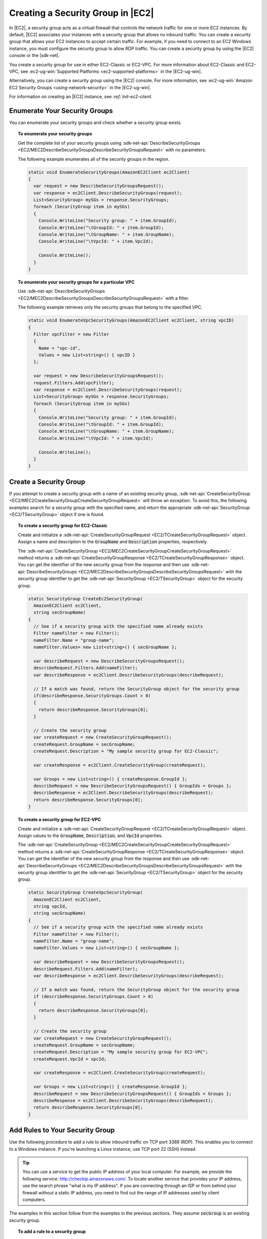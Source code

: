 .. Copyright 2010-2018 Amazon.com, Inc. or its affiliates. All Rights Reserved.

   This work is licensed under a Creative Commons Attribution-NonCommercial-ShareAlike 4.0
   International License (the "License"). You may not use this file except in compliance with the
   License. A copy of the License is located at http://creativecommons.org/licenses/by-nc-sa/4.0/.

   This file is distributed on an "AS IS" BASIS, WITHOUT WARRANTIES OR CONDITIONS OF ANY KIND,
   either express or implied. See the License for the specific language governing permissions and
   limitations under the License.

.. _create-security-group:

##################################
Creating a Security Group in |EC2|
##################################

.. meta::
   :description: Use this .NET code example to learn how to create Amazon EC2 security groups.
   :keywords: AWS SDK for .NET examples, Amazon EC2 security groups

In |EC2|, a security group acts as a virtual firewall that controls the network traffic for one or
more EC2 instances. By default, |EC2| associates your instances with a security group that allows no
inbound traffic. You can create a security group that allows your EC2 instances to accept certain
traffic. For example, if you need to connect to an EC2 Windows instance, you must configure the
security group to allow RDP traffic. You can create a security group by using the |EC2| console or the
|sdk-net|.

You create a security group for use in either EC2-Classic or EC2-VPC. For more information about
EC2-Classic and EC2-VPC, see :ec2-ug-win:`Supported Platforms <ec2-supported-platforms>` in the
|EC2-ug-win|.

Alternatively, you can create a security group using the |EC2| console. For more information, see
:ec2-ug-win:`Amazon EC2 Security Groups <using-network-security>` in the |EC2-ug-win|.

For information on creating an |EC2| instance, see `:ref:`init-ec2-client`.

.. _enumerate-security-groups:

Enumerate Your Security Groups
==============================

You can enumerate your security groups and check whether a security group exists.

.. topic:: To enumerate your security groups

    Get the complete list of your security groups using
    :sdk-net-api:`DescribeSecurityGroups <EC2/MEC2DescribeSecurityGroupsDescribeSecurityGroupsRequest>`
    with no parameters.

    The following example enumerates all of the security groups in the region.

    .. code-block:: csharp

        static void EnumerateSecurityGroups(AmazonEC2Client ec2Client)
        {
          var request = new DescribeSecurityGroupsRequest();
          var response = ec2Client.DescribeSecurityGroups(request);
          List<SecurityGroup> mySGs = response.SecurityGroups;
          foreach (SecurityGroup item in mySGs)
          {
            Console.WriteLine("Security group: " + item.GroupId);
            Console.WriteLine("\tGroupId: " + item.GroupId);
            Console.WriteLine("\tGroupName: " + item.GroupName);
            Console.WriteLine("\tVpcId: " + item.VpcId);

            Console.WriteLine();
          }
        }

.. topic:: To enumerate your security groups for a particular VPC

    Use :sdk-net-api:`DescribeSecurityGroups <EC2/MEC2DescribeSecurityGroupsDescribeSecurityGroupsRequest>`
    with a filter.

    The following example retrieves only the security groups that belong to the specified
    VPC.

    .. code-block:: csharp

        static void EnumerateVpcSecurityGroups(AmazonEC2Client ec2Client, string vpcID)
        {
          Filter vpcFilter = new Filter
          {
            Name = "vpc-id",
            Values = new List<string>() { vpcID }
          };

          var request = new DescribeSecurityGroupsRequest();
          request.Filters.Add(vpcFilter);
          var response = ec2Client.DescribeSecurityGroups(request);
          List<SecurityGroup> mySGs = response.SecurityGroups;
          foreach (SecurityGroup item in mySGs)
          {
            Console.WriteLine("Security group: " + item.GroupId);
            Console.WriteLine("\tGroupId: " + item.GroupId);
            Console.WriteLine("\tGroupName: " + item.GroupName);
            Console.WriteLine("\tVpcId: " + item.VpcId);

            Console.WriteLine();
          }
        }

.. _creating-security-group:

Create a Security Group
=======================

If you attempt to create a security group with a name of an existing security group,
:sdk-net-api:`CreateSecurityGroup <EC2/MEC2CreateSecurityGroupCreateSecurityGroupRequest>` will throw
an exception. To avoid this, the following examples search for a security group with the specified
name, and return the appropriate :sdk-net-api:`SecurityGroup <EC2/TSecurityGroup>` object if one is found.

.. topic:: To create a security group for EC2-Classic

    Create and initialize a :sdk-net-api:`CreateSecurityGroupRequest <EC2/TCreateSecurityGroupRequest>` object.
    Assign a name and description to the :code:`GroupName` and :code:`Description` properties,
    respectively.

    The :sdk-net-api:`CreateSecurityGroup <EC2/MEC2CreateSecurityGroupCreateSecurityGroupRequest>` method
    returns a :sdk-net-api:`CreateSecurityGroupResponse <EC2/TCreateSecurityGroupResponse>` object. You
    can get the identifier of the new security group from the response and then use
    :sdk-net-api:`DescribeSecurityGroups <EC2/MEC2DescribeSecurityGroupsDescribeSecurityGroupsRequest>`
    with the security group identifier to get the :sdk-net-api:`SecurityGroup <EC2/TSecurityGroup>` object
    for the security group.

    .. code-block:: csharp

        static SecurityGroup CreateEc2SecurityGroup(
          AmazonEC2Client ec2Client,
          string secGroupName)
        {
          // See if a security group with the specified name already exists
          Filter nameFilter = new Filter();
          nameFilter.Name = "group-name";
          nameFilter.Values= new List<string>() { secGroupName };

          var describeRequest = new DescribeSecurityGroupsRequest();
          describeRequest.Filters.Add(nameFilter);
          var describeResponse = ec2Client.DescribeSecurityGroups(describeRequest);

          // If a match was found, return the SecurityGroup object for the security group
          if(describeResponse.SecurityGroups.Count > 0)
          {
            return describeResponse.SecurityGroups[0];
          }

          // Create the security group
          var createRequest = new CreateSecurityGroupRequest();
          createRequest.GroupName = secGroupName;
          createRequest.Description = "My sample security group for EC2-Classic";

          var createResponse = ec2Client.CreateSecurityGroup(createRequest);

          var Groups = new List<string>() { createResponse.GroupId };
          describeRequest = new DescribeSecurityGroupsRequest() { GroupIds = Groups };
          describeResponse = ec2Client.DescribeSecurityGroups(describeRequest);
          return describeResponse.SecurityGroups[0];
        }

.. topic:: To create a security group for EC2-VPC

    Create and initialize a :sdk-net-api:`CreateSecurityGroupRequest <EC2/TCreateSecurityGroupRequest>`
    object. Assign values to the :code:`GroupName`, :code:`Description`, and :code:`VpcId` properties.

    The :sdk-net-api:`CreateSecurityGroup <EC2/MEC2CreateSecurityGroupCreateSecurityGroupRequest>` method
    returns a :sdk-net-api:`CreateSecurityGroupResponse <EC2/TCreateSecurityGroupResponse>` object. You
    can get the identifier of the new security group from the response and then use
    :sdk-net-api:`DescribeSecurityGroups <EC2/MEC2DescribeSecurityGroupsDescribeSecurityGroupsRequest>`
    with the security group identifier to get the :sdk-net-api:`SecurityGroup <EC2/TSecurityGroup>`
    object for the security group.

    .. code-block:: csharp

        static SecurityGroup CreateVpcSecurityGroup(
          AmazonEC2Client ec2Client,
          string vpcId,
          string secGroupName)
        {
          // See if a security group with the specified name already exists
          Filter nameFilter = new Filter();
          nameFilter.Name = "group-name";
          nameFilter.Values = new List<string>() { secGroupName };

          var describeRequest = new DescribeSecurityGroupsRequest();
          describeRequest.Filters.Add(nameFilter);
          var describeResponse = ec2Client.DescribeSecurityGroups(describeRequest);

          // If a match was found, return the SecurityGroup object for the security group
          if (describeResponse.SecurityGroups.Count > 0)
          {
            return describeResponse.SecurityGroups[0];
          }

          // Create the security group
          var createRequest = new CreateSecurityGroupRequest();
          createRequest.GroupName = secGroupName;
          createRequest.Description = "My sample security group for EC2-VPC";
          createRequest.VpcId = vpcId;

          var createResponse = ec2Client.CreateSecurityGroup(createRequest);

          var Groups = new List<string>() { createResponse.GroupId };
          describeRequest = new DescribeSecurityGroupsRequest() { GroupIds = Groups };
          describeResponse = ec2Client.DescribeSecurityGroups(describeRequest);
          return describeResponse.SecurityGroups[0];
        }


.. _authorize-ingress:

Add Rules to Your Security Group
================================

Use the following procedure to add a rule to allow inbound traffic on TCP port 3389 (RDP). This
enables you to connect to a Windows instance. If you're launching a Linux instance, use TCP port 22
(SSH) instead.

.. tip:: You can use a service to get the public IP address of your local computer. For example, we provide
   the following service: http://checkip.amazonaws.com/. To locate another service that provides
   your IP address, use the search phrase "what is my IP address". If you are connecting through an
   ISP or from behind your firewall without a static IP address, you need to find out the range of
   IP addresses used by client computers.

The examples in this section follow from the examples in the previous sections. They assume
:code:`secGroup` is an existing security group.

.. topic:: To add a rule to a security group

    #. Create and initialize an :sdk-net-api:`IpPermission <EC2/TIpPermission>` object.

       .. code-block:: csharp

          string ipRange = "1.1.1.1/1";
          List<string> ranges = new List<string>() { ipRange };

          var ipPermission = new IpPermission();
          ipPermission.IpProtocol = "tcp";
          ipPermission.FromPort = 3389;
          ipPermission.ToPort = 3389;
          ipPermission.IpRanges = ranges;

       :code:`IpProtocol`
          The IP protocol.

       :code:`FromPort` and :code:`ToPort`
          The beginning and end of the port range. This example specifies a single port, 3389, which
          is used to communicate with Windows over RDP.

       :code:`IpRanges`
          The IP addresses or address ranges, in CIDR notation. For convenience, this example uses
          :code:`72.21.198.64/24`, which authorizes network traffic for a single IP address. You can use
          http://checkip.amazonaws.com/ to determine your own IP addcress.

    #. Create and initialize an
       :sdk-net-api:`AuthorizeSecurityGroupIngressRequest  <EC2/TAuthorizeSecurityGroupIngressRequest>` object.

       .. code-block:: csharp

          var ingressRequest = new AuthorizeSecurityGroupIngressRequest();
          ingressRequest.GroupId = secGroup.GroupId;
          ingressRequest.IpPermissions.Add(ipPermission);

       :code:`GroupId`
          The identifier of the security group.

       :code:`IpPermissions`
          The :code:`IpPermission` object from step 1.

    #. (Optional) You can add additional rules to the :code:`IpPermissions` collection before going to the
       next step.

    #. Pass the :sdk-net-api:`AuthorizeSecurityGroupIngressRequest <EC2/TAuthorizeSecurityGroupIngressRequest>`
       object to the :sdk-net-api:`AuthorizeSecurityGroupIngress <EC2/MEC2AuthorizeSecurityGroupIngressAuthorizeSecurityGroupIngressRequest>`
       method, which returns an :sdk-net-api:`AuthorizeSecurityGroupIngressResponse <EC2/TAuthorizeSecurityGroupIngressResponse>`
       object. If a matching rule already exists, an :sdk-net-api:`AmazonEC2Exception <EC2/TEC2Exception>`
       is thrown.

       .. code-block:: csharp

          try
          {
            var ingressResponse = ec2Client.AuthorizeSecurityGroupIngress(ingressRequest);
            Console.WriteLine("New RDP rule for: " + ipRange);
          }
          catch (AmazonEC2Exception ex)
          {
            // Check the ErrorCode to see if the rule already exists
            if ("InvalidPermission.Duplicate" == ex.ErrorCode)
            {
              Console.WriteLine("An RDP rule for: {0} already exists.", ipRange);
            }
            else
            {
              // The exception was thrown for another reason, so re-throw the exception
              throw;
            }
          }
